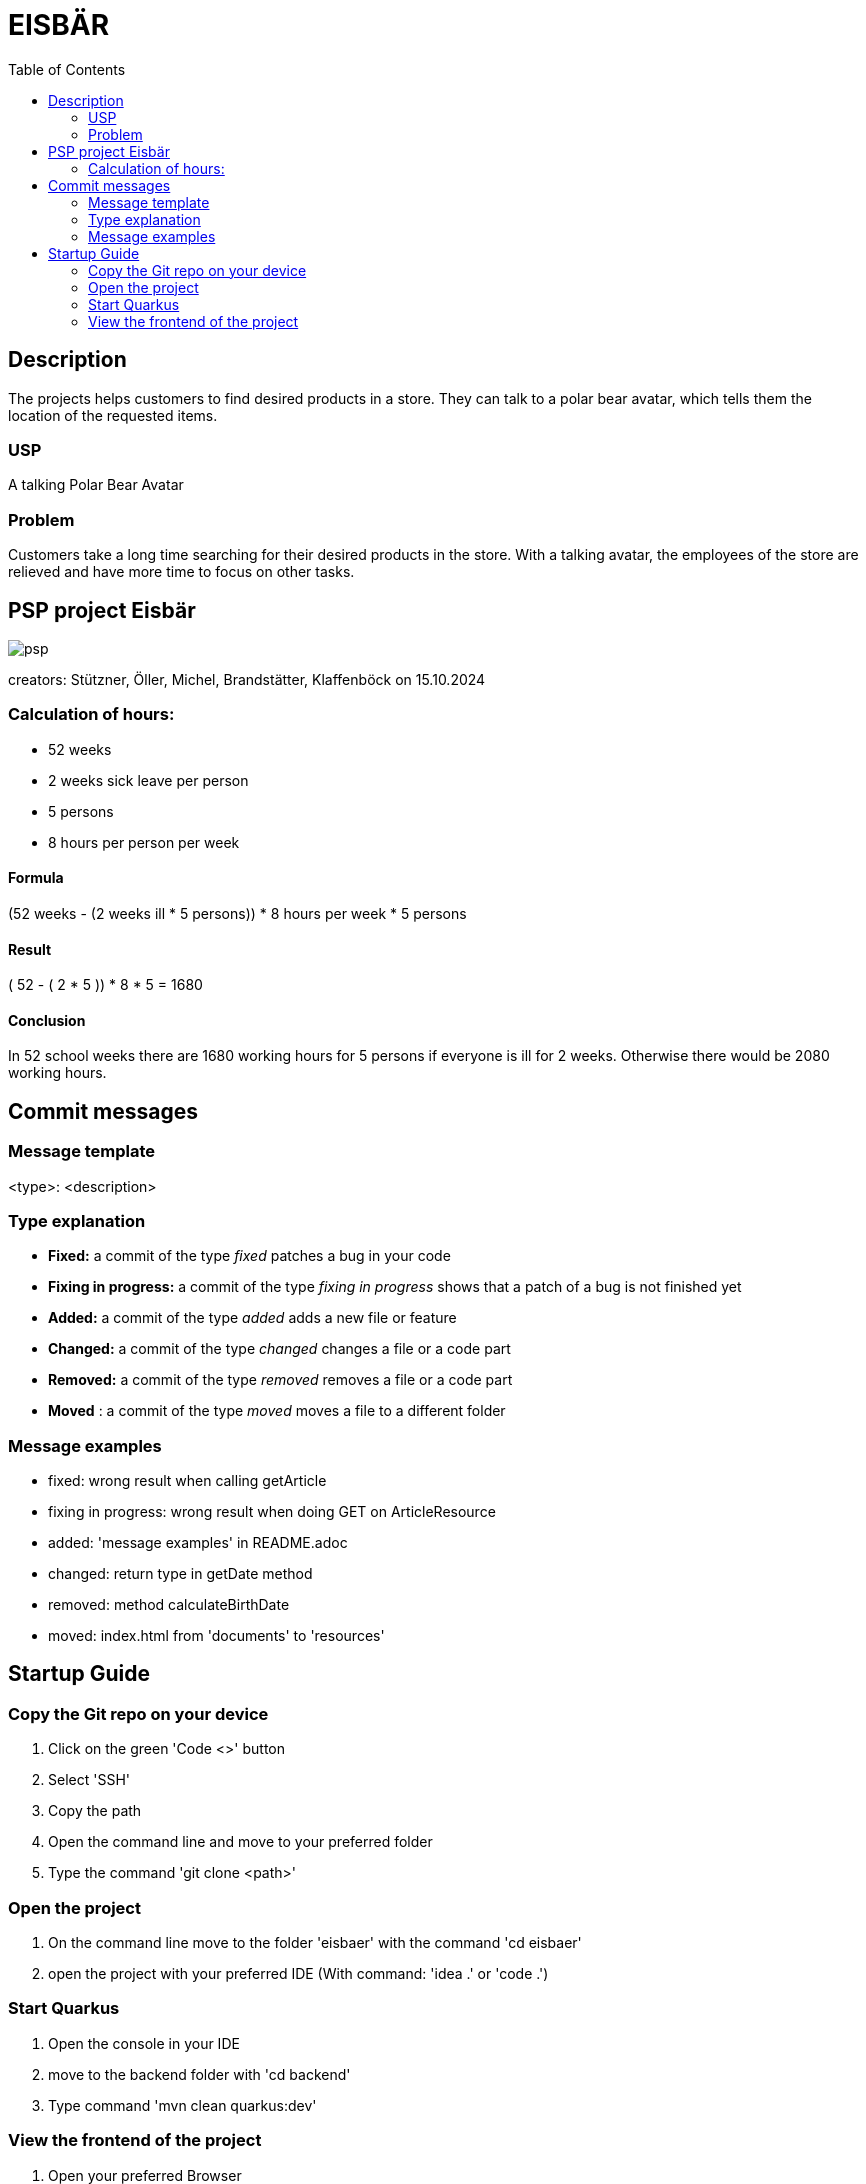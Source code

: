 :toc: macro

= EISBÄR

toc::[]

== Description

The projects helps customers to find desired products in a store.
They can talk to a polar bear avatar, which tells them the location of the requested items.

=== USP
A talking Polar Bear Avatar

=== Problem
Customers take a long time searching for their desired products in the store.
With a talking avatar, the employees of the store are relieved and have more time to focus on other tasks.

== PSP project Eisbär
image::./documents/psp.png[]

creators: Stützner, Öller, Michel, Brandstätter, Klaffenböck on 15.10.2024

=== Calculation of hours:
* 52 weeks
* 2 weeks sick leave per person
* 5 persons
* 8 hours per person per week

==== Formula
(52 weeks - (2 weeks ill * 5 persons)) * 8 hours per week * 5 persons

==== Result
( 52 - ( 2 * 5 )) * 8 * 5 = 1680

==== Conclusion
In 52 school weeks there are 1680 working hours for 5 persons if everyone is ill for 2 weeks.
Otherwise there would be 2080 working hours.

== Commit messages

=== Message template
<type>: <description>

=== Type explanation
* *Fixed:* a commit of the type _fixed_ patches a bug in your code
* *Fixing in progress:* a commit of the type _fixing in progress_ shows that a patch of a bug is not finished yet
* *Added:* a commit of the type _added_ adds a new file or feature
* *Changed:* a commit of the type _changed_ changes a file or a code part
* *Removed:* a commit of the type _removed_ removes a file or a code part
* *Moved* : a commit of the type _moved_ moves a file to a different folder

=== Message examples
* fixed: wrong result when calling getArticle
* fixing in progress: wrong result when doing GET on ArticleResource
* added: 'message examples' in README.adoc
* changed: return type in getDate method
* removed: method calculateBirthDate
* moved: index.html from 'documents' to 'resources'

== Startup Guide

=== Copy the Git repo on your device
1. Click on the green 'Code <>' button
2. Select 'SSH'
3. Copy the path
4. Open the command line and move to your preferred folder
5. Type the command 'git clone <path>'

=== Open the project
1. On the command line move to the folder 'eisbaer' with the command 'cd eisbaer'
2. open the project with your preferred IDE (With command: 'idea .' or 'code .')

=== Start Quarkus
1. Open the console in your IDE
2. move to the backend folder with 'cd backend'
3. Type command 'mvn clean quarkus:dev'

=== View the frontend of the project
1. Open your preferred Browser
2. type 'http://localhost:8080/' and press enter

